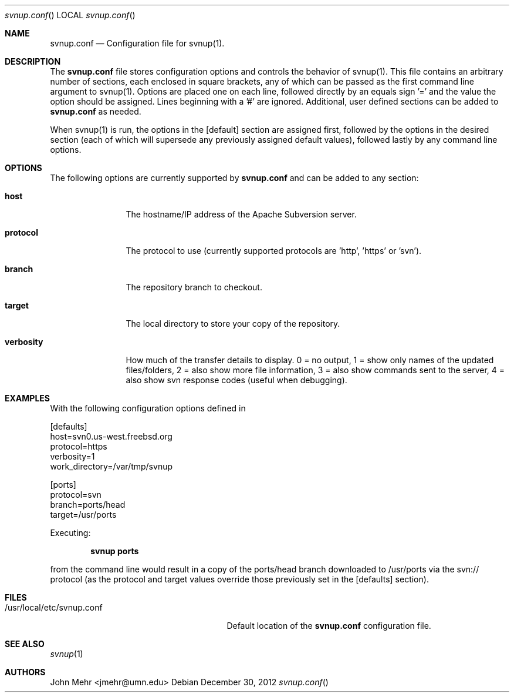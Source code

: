 .\" Copyright (c) 2012, John Mehr <jcm@visi.com>
.\" All rights reserved.
.\"
.\" Redistribution and use in source and binary forms, with or without
.\" modification, are permitted provided that the following conditions
.\" are met:
.\" 1. Redistributions of source code must retain the above copyright
.\"    notice, this list of conditions and the following disclaimer.
.\" 2. Redistributions in binary form must reproduce the above copyright
.\"    notice, this list of conditions and the following disclaimer in the
.\"    documentation and/or other materials provided with the distribution.
.\"
.\" THIS SOFTWARE IS PROVIDED BY THE AUTHOR AND CONTRIBUTORS ``AS IS'' AND
.\" ANY EXPRESS OR IMPLIED WARRANTIES, INCLUDING, BUT NOT LIMITED TO, THE
.\" IMPLIED WARRANTIES OF MERCHANTABILITY AND FITNESS FOR A PARTICULAR PURPOSE
.\" ARE DISCLAIMED.  IN NO EVENT SHALL THE AUTHOR OR CONTRIBUTORS BE LIABLE
.\" FOR ANY DIRECT, INDIRECT, INCIDENTAL, SPECIAL, EXEMPLARY, OR CONSEQUENTIAL
.\" DAMAGES (INCLUDING, BUT NOT LIMITED TO, PROCUREMENT OF SUBSTITUTE GOODS
.\" OR SERVICES; LOSS OF USE, DATA, OR PROFITS; OR BUSINESS INTERRUPTION)
.\" HOWEVER CAUSED AND ON ANY THEORY OF LIABILITY, WHETHER IN CONTRACT, STRICT
.\" LIABILITY, OR TORT (INCLUDING NEGLIGENCE OR OTHERWISE) ARISING IN ANY WAY
.\" OUT OF THE USE OF THIS SOFTWARE, EVEN IF ADVISED OF THE POSSIBILITY OF
.\" SUCH DAMAGE.
.\"
.\" $FreeBSD$
.\"
.Dd December 30, 2012
.Dt svnup.conf
.Os
.Sh NAME
.Nm svnup.conf
.Nd Configuration file for svnup(1).
.Sh DESCRIPTION
The
.Nm
file stores configuration options and controls the behavior of svnup(1).  This file contains an arbitrary number of sections, each enclosed in square brackets, any of which can be passed as the first command line argument to svnup(1).  Options are placed one on each line, followed directly by an equals sign '=' and the value the option should be assigned.  Lines beginning with a '#' are ignored.  Additional, user defined sections can be added to
.Nm
as needed.
.Pp
When svnup(1) is run, the options in the [default] section are assigned first, followed by the options in the desired section (each of which will supersede any previously assigned default values), followed lastly by any command line options.
.Sh OPTIONS
The following options are currently supported by 
.Nm
and can be added to any section:
.Bl -tag -width Fl
.It Cm host
The hostname/IP address of the Apache Subversion server.
.It Cm protocol
The protocol to use (currently supported protocols are 'http', 'https' or 'svn').
.It Cm branch
The repository branch to checkout.
.It Cm target
The local directory to store your copy of the repository.
.It Cm verbosity
How much of the transfer details to display.  0 = no output, 1 = show only names of the updated files/folders, 2 = also show more file information, 3 = also show commands sent to the server, 4 = also show svn response codes (useful when debugging).
.Pp
.Sh EXAMPLES
With the following configuration options defined in

.Pp
[defaults]
.br
host=svn0.us-west.freebsd.org
.br
protocol=https
.br
verbosity=1
.br
work_directory=/var/tmp/svnup
.Pp
[ports]
.br
protocol=svn
.br
branch=ports/head
.br
target=/usr/ports
.br

Executing:
.Pp
.Dl "svnup ports"
.Pp
from the command line would result in a copy of the ports/head branch downloaded to /usr/ports via the svn:// protocol (as the protocol and target values override those previously set in the [defaults] section).
.Sh FILES
.Bl -tag -width "/usr/local/etc/svnup.conf"
.It /usr/local/etc/svnup.conf
Default location of the
.Nm
configuration file.
.Sh SEE ALSO
.Xr svnup 1
.Sh AUTHORS
John Mehr <jmehr@umn.edu>
